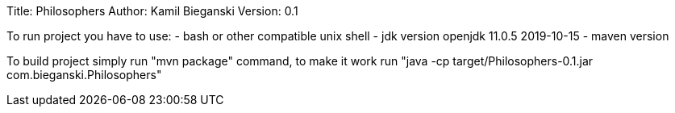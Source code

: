 Title: Philosophers
Author: Kamil Bieganski
Version: 0.1

To run project you have to use:
- bash or other compatible unix shell
- jdk version openjdk 11.0.5 2019-10-15
- maven version 

To build project simply run "mvn package" command, to make it work run "java -cp target/Philosophers-0.1.jar com.bieganski.Philosophers"
